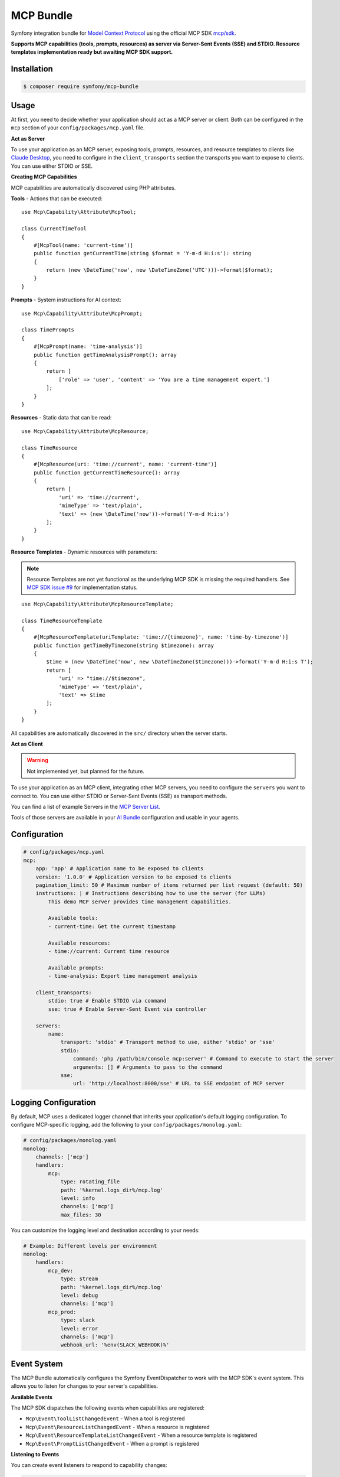MCP Bundle
==========

Symfony integration bundle for `Model Context Protocol`_ using the official MCP SDK `mcp/sdk`_.

**Supports MCP capabilities (tools, prompts, resources) as server via Server-Sent Events (SSE) and STDIO. Resource templates implementation ready but awaiting MCP SDK support.**

Installation
------------

.. code-block:: terminal

    $ composer require symfony/mcp-bundle

Usage
-----

At first, you need to decide whether your application should act as a MCP server or client. Both can be configured in
the ``mcp`` section of your ``config/packages/mcp.yaml`` file.

**Act as Server**

To use your application as an MCP server, exposing tools, prompts, resources, and resource templates to clients like `Claude Desktop`_, you need to configure in the
``client_transports`` section the transports you want to expose to clients. You can use either STDIO or SSE.

**Creating MCP Capabilities**

MCP capabilities are automatically discovered using PHP attributes.

**Tools** - Actions that can be executed::

    use Mcp\Capability\Attribute\McpTool;

    class CurrentTimeTool
    {
        #[McpTool(name: 'current-time')]
        public function getCurrentTime(string $format = 'Y-m-d H:i:s'): string
        {
            return (new \DateTime('now', new \DateTimeZone('UTC')))->format($format);
        }
    }

**Prompts** - System instructions for AI context::

    use Mcp\Capability\Attribute\McpPrompt;

    class TimePrompts
    {
        #[McpPrompt(name: 'time-analysis')]
        public function getTimeAnalysisPrompt(): array
        {
            return [
                ['role' => 'user', 'content' => 'You are a time management expert.']
            ];
        }
    }

**Resources** - Static data that can be read::

    use Mcp\Capability\Attribute\McpResource;

    class TimeResource
    {
        #[McpResource(uri: 'time://current', name: 'current-time')]
        public function getCurrentTimeResource(): array
        {
            return [
                'uri' => 'time://current',
                'mimeType' => 'text/plain',
                'text' => (new \DateTime('now'))->format('Y-m-d H:i:s')
            ];
        }
    }

**Resource Templates** - Dynamic resources with parameters:

.. note::

    Resource Templates are not yet functional as the underlying MCP SDK is missing the required handlers.
    See `MCP SDK issue #9 <https://github.com/modelcontextprotocol/php-sdk/issues/9>`_ for implementation status.

::

    use Mcp\Capability\Attribute\McpResourceTemplate;

    class TimeResourceTemplate
    {
        #[McpResourceTemplate(uriTemplate: 'time://{timezone}', name: 'time-by-timezone')]
        public function getTimeByTimezone(string $timezone): array
        {
            $time = (new \DateTime('now', new \DateTimeZone($timezone)))->format('Y-m-d H:i:s T');
            return [
                'uri' => "time://$timezone",
                'mimeType' => 'text/plain',
                'text' => $time
            ];
        }
    }

All capabilities are automatically discovered in the ``src/`` directory when the server starts.

**Act as Client**

.. warning::

    Not implemented yet, but planned for the future.

To use your application as an MCP client, integrating other MCP servers, you need to configure the ``servers`` you want
to connect to. You can use either  STDIO or Server-Sent Events (SSE) as transport methods.

You can find a list of example Servers in the `MCP Server List`_.

Tools of those servers are available in your `AI Bundle`_ configuration and usable in your agents.

Configuration
-------------

.. code-block:: yaml

    # config/packages/mcp.yaml
    mcp:
        app: 'app' # Application name to be exposed to clients
        version: '1.0.0' # Application version to be exposed to clients
        pagination_limit: 50 # Maximum number of items returned per list request (default: 50)
        instructions: | # Instructions describing how to use the server (for LLMs)
            This demo MCP server provides time management capabilities.

            Available tools:
            - current-time: Get the current timestamp

            Available resources:
            - time://current: Current time resource

            Available prompts:
            - time-analysis: Expert time management analysis

        client_transports:
            stdio: true # Enable STDIO via command
            sse: true # Enable Server-Sent Event via controller

        servers:
            name:
                transport: 'stdio' # Transport method to use, either 'stdio' or 'sse'
                stdio:
                    command: 'php /path/bin/console mcp:server' # Command to execute to start the server
                    arguments: [] # Arguments to pass to the command
                sse:
                    url: 'http://localhost:8000/sse' # URL to SSE endpoint of MCP server

Logging Configuration
---------------------

By default, MCP uses a dedicated logger channel that inherits your application's default logging configuration.
To configure MCP-specific logging, add the following to your ``config/packages/monolog.yaml``:

.. code-block:: yaml

    # config/packages/monolog.yaml
    monolog:
        channels: ['mcp']
        handlers:
            mcp:
                type: rotating_file
                path: '%kernel.logs_dir%/mcp.log'
                level: info
                channels: ['mcp']
                max_files: 30

You can customize the logging level and destination according to your needs:

.. code-block:: yaml

    # Example: Different levels per environment
    monolog:
        handlers:
            mcp_dev:
                type: stream
                path: '%kernel.logs_dir%/mcp.log'
                level: debug
                channels: ['mcp']
            mcp_prod:
                type: slack
                level: error
                channels: ['mcp']
                webhook_url: '%env(SLACK_WEBHOOK)%'

Event System
------------

The MCP Bundle automatically configures the Symfony EventDispatcher to work with the MCP SDK's event system.
This allows you to listen for changes to your server's capabilities.

**Available Events**

The MCP SDK dispatches the following events when capabilities are registered:

- ``Mcp\Event\ToolListChangedEvent`` - When a tool is registered
- ``Mcp\Event\ResourceListChangedEvent`` - When a resource is registered
- ``Mcp\Event\ResourceTemplateListChangedEvent`` - When a resource template is registered
- ``Mcp\Event\PromptListChangedEvent`` - When a prompt is registered

**Listening to Events**

You can create event listeners to respond to capability changes:

.. code-block:: php

    use Mcp\Event\ToolListChangedEvent;
    use Symfony\Component\EventDispatcher\Attribute\AsEventListener;

    #[AsEventListener]
    class McpCapabilityListener
    {
        public function onToolListChanged(ToolListChangedEvent $event): void
        {
            // Handle tool registration
            // For example: invalidate cache, log changes, notify clients
        }
    }

The events are simple marker events that notify when lists have changed, but don't contain specific details about what was added or modified.

.. _`Model Context Protocol`: https://modelcontextprotocol.io/
.. _`mcp/sdk`: https://github.com/modelcontextprotocol/php-sdk
.. _`Claude Desktop`: https://claude.ai/download
.. _`MCP Server List`: https://modelcontextprotocol.io/examples
.. _`AI Bundle`: https://github.com/symfony/ai-bundle
